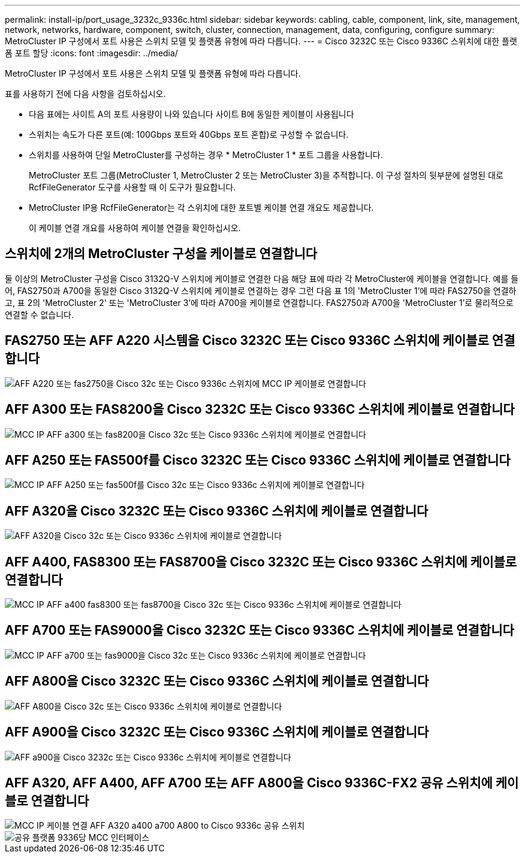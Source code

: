 ---
permalink: install-ip/port_usage_3232c_9336c.html 
sidebar: sidebar 
keywords: cabling, cable, component, link, site, management, network, networks, hardware, component, switch, cluster, connection, management, data, configuring, configure 
summary: MetroCluster IP 구성에서 포트 사용은 스위치 모델 및 플랫폼 유형에 따라 다릅니다. 
---
= Cisco 3232C 또는 Cisco 9336C 스위치에 대한 플랫폼 포트 할당
:icons: font
:imagesdir: ../media/


[role="lead"]
MetroCluster IP 구성에서 포트 사용은 스위치 모델 및 플랫폼 유형에 따라 다릅니다.

표를 사용하기 전에 다음 사항을 검토하십시오.

* 다음 표에는 사이트 A의 포트 사용량이 나와 있습니다 사이트 B에 동일한 케이블이 사용됩니다
* 스위치는 속도가 다른 포트(예: 100Gbps 포트와 40Gbps 포트 혼합)로 구성할 수 없습니다.
* 스위치를 사용하여 단일 MetroCluster를 구성하는 경우 * MetroCluster 1 * 포트 그룹을 사용합니다.
+
MetroCluster 포트 그룹(MetroCluster 1, MetroCluster 2 또는 MetroCluster 3)을 추적합니다. 이 구성 절차의 뒷부분에 설명된 대로 RcfFileGenerator 도구를 사용할 때 이 도구가 필요합니다.

* MetroCluster IP용 RcfFileGenerator는 각 스위치에 대한 포트별 케이블 연결 개요도 제공합니다.
+
이 케이블 연결 개요를 사용하여 케이블 연결을 확인하십시오.





== 스위치에 2개의 MetroCluster 구성을 케이블로 연결합니다

둘 이상의 MetroCluster 구성을 Cisco 3132Q-V 스위치에 케이블로 연결한 다음 해당 표에 따라 각 MetroCluster에 케이블을 연결합니다. 예를 들어, FAS2750과 A700을 동일한 Cisco 3132Q-V 스위치에 케이블로 연결하는 경우 그런 다음 표 1의 'MetroCluster 1'에 따라 FAS2750을 연결하고, 표 2의 'MetroCluster 2' 또는 'MetroCluster 3'에 따라 A700을 케이블로 연결합니다. FAS2750과 A700을 'MetroCluster 1'로 물리적으로 연결할 수 없습니다.



== FAS2750 또는 AFF A220 시스템을 Cisco 3232C 또는 Cisco 9336C 스위치에 케이블로 연결합니다

image::../media/mcc_ip_cabling_an_aff_a220_or_fas2750_to_a_cisco_3232c_or_cisco_9336c_switch.png[AFF A220 또는 fas2750을 Cisco 32c 또는 Cisco 9336c 스위치에 MCC IP 케이블로 연결합니다]



== AFF A300 또는 FAS8200을 Cisco 3232C 또는 Cisco 9336C 스위치에 케이블로 연결합니다

image::../media/mcc_ip_cabling_a_aff_a300_or_fas8200_to_a_cisco_3232c_or_cisco_9336c_switch.png[MCC IP AFF a300 또는 fas8200을 Cisco 32c 또는 Cisco 9336c 스위치에 케이블로 연결합니다]



== AFF A250 또는 FAS500f를 Cisco 3232C 또는 Cisco 9336C 스위치에 케이블로 연결합니다

image::../media/mcc_ip_cabling_an_aff_a250_or_fas500f_to_a_cisco_3232c_or_cisco_9336c_switch.png[MCC IP AFF A250 또는 fas500f를 Cisco 32c 또는 Cisco 9336c 스위치에 케이블로 연결합니다]



== AFF A320을 Cisco 3232C 또는 Cisco 9336C 스위치에 케이블로 연결합니다

image::../media/cabling_a_aff_a320_to_a_cisco_3232c_or_cisco_9336c_switch.png[AFF A320을 Cisco 32c 또는 Cisco 9336c 스위치에 케이블로 연결합니다]



== AFF A400, FAS8300 또는 FAS8700을 Cisco 3232C 또는 Cisco 9336C 스위치에 케이블로 연결합니다

image::../media/cabling_a_mcc_ip_aff_a400_fas8300_or_fas8700_to_a_cisco_3232c_or_cisco_9336c_switch.png[MCC IP AFF a400 fas8300 또는 fas8700을 Cisco 32c 또는 Cisco 9336c 스위치에 케이블로 연결합니다]



== AFF A700 또는 FAS9000을 Cisco 3232C 또는 Cisco 9336C 스위치에 케이블로 연결합니다

image::../media/mcc_ip_cabling_a_aff_a700_or_fas9000_to_a_cisco_3232c_or_cisco_9336c_switch.png[MCC IP AFF a700 또는 fas9000을 Cisco 32c 또는 Cisco 9336c 스위치에 케이블로 연결합니다]



== AFF A800을 Cisco 3232C 또는 Cisco 9336C 스위치에 케이블로 연결합니다

image::../media/cabling_an_aff_a800_to_a_cisco_3232c_or_cisco_9336c_switch.png[AFF A800을 Cisco 32c 또는 Cisco 9336c 스위치에 케이블로 연결합니다]



== AFF A900을 Cisco 3232C 또는 Cisco 9336C 스위치에 케이블로 연결합니다

image::../media/cabling_an_aff_a900_to_a_cisco_3232c_or_cisco_9336c_switch.png[AFF a900을 Cisco 3232c 또는 Cisco 9336c 스위치에 케이블로 연결합니다]



== AFF A320, AFF A400, AFF A700 또는 AFF A800을 Cisco 9336C-FX2 공유 스위치에 케이블로 연결합니다

image::../media/mcc_ip_cabling_aff_a320_a400_a700_a800_to_cisco_9336c_shared_switch.png[MCC IP 케이블 연결 AFF A320 a400 a700 A800 to Cisco 9336c 공유 스위치]

image::../media/mcc_interfaces_per_platform_9336-shared.png[공유 플랫폼 9336당 MCC 인터페이스]

